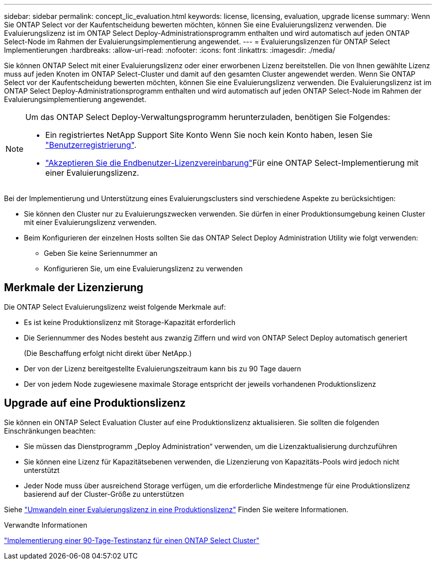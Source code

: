 ---
sidebar: sidebar 
permalink: concept_lic_evaluation.html 
keywords: license, licensing, evaluation, upgrade license 
summary: Wenn Sie ONTAP Select vor der Kaufentscheidung bewerten möchten, können Sie eine Evaluierungslizenz verwenden. Die Evaluierungslizenz ist im ONTAP Select Deploy-Administrationsprogramm enthalten und wird automatisch auf jeden ONTAP Select-Node im Rahmen der Evaluierungsimplementierung angewendet. 
---
= Evaluierungslizenzen für ONTAP Select Implementierungen
:hardbreaks:
:allow-uri-read: 
:nofooter: 
:icons: font
:linkattrs: 
:imagesdir: ./media/


[role="lead"]
Sie können ONTAP Select mit einer Evaluierungslizenz oder einer erworbenen Lizenz bereitstellen. Die von Ihnen gewählte Lizenz muss auf jeden Knoten im ONTAP Select-Cluster und damit auf den gesamten Cluster angewendet werden. Wenn Sie ONTAP Select vor der Kaufentscheidung bewerten möchten, können Sie eine Evaluierungslizenz verwenden. Die Evaluierungslizenz ist im ONTAP Select Deploy-Administrationsprogramm enthalten und wird automatisch auf jeden ONTAP Select-Node im Rahmen der Evaluierungsimplementierung angewendet.

[NOTE]
====
Um das ONTAP Select Deploy-Verwaltungsprogramm herunterzuladen, benötigen Sie Folgendes:

* Ein registriertes NetApp Support Site Konto Wenn Sie noch kein Konto haben, lesen Sie https://mysupport.netapp.com/site/user/registration["Benutzerregistrierung"^].
*  https://mysupport.netapp.com/site/downloads/evaluation/ontap-select["Akzeptieren Sie die Endbenutzer-Lizenzvereinbarung"^]Für eine ONTAP Select-Implementierung mit einer Evaluierungslizenz.


====
Bei der Implementierung und Unterstützung eines Evaluierungsclusters sind verschiedene Aspekte zu berücksichtigen:

* Sie können den Cluster nur zu Evaluierungszwecken verwenden. Sie dürfen in einer Produktionsumgebung keinen Cluster mit einer Evaluierungslizenz verwenden.
* Beim Konfigurieren der einzelnen Hosts sollten Sie das ONTAP Select Deploy Administration Utility wie folgt verwenden:
+
** Geben Sie keine Seriennummer an
** Konfigurieren Sie, um eine Evaluierungslizenz zu verwenden






== Merkmale der Lizenzierung

Die ONTAP Select Evaluierungslizenz weist folgende Merkmale auf:

* Es ist keine Produktionslizenz mit Storage-Kapazität erforderlich
* Die Seriennummer des Nodes besteht aus zwanzig Ziffern und wird von ONTAP Select Deploy automatisch generiert
+
(Die Beschaffung erfolgt nicht direkt über NetApp.)

* Der von der Lizenz bereitgestellte Evaluierungszeitraum kann bis zu 90 Tage dauern
* Der von jedem Node zugewiesene maximale Storage entspricht der jeweils vorhandenen Produktionslizenz




== Upgrade auf eine Produktionslizenz

Sie können ein ONTAP Select Evaluation Cluster auf eine Produktionslizenz aktualisieren. Sie sollten die folgenden Einschränkungen beachten:

* Sie müssen das Dienstprogramm „Deploy Administration“ verwenden, um die Lizenzaktualisierung durchzuführen
* Sie können eine Lizenz für Kapazitätsebenen verwenden, die Lizenzierung von Kapazitäts-Pools wird jedoch nicht unterstützt
* Jeder Node muss über ausreichend Storage verfügen, um die erforderliche Mindestmenge für eine Produktionslizenz basierend auf der Cluster-Größe zu unterstützen


Siehe link:task_adm_licenses.html["Umwandeln einer Evaluierungslizenz in eine Produktionslizenz"] Finden Sie weitere Informationen.

.Verwandte Informationen
link:deploy-evaluation-ontap-select-ovf-template.html["Implementierung einer 90-Tage-Testinstanz für einen ONTAP Select Cluster"]
